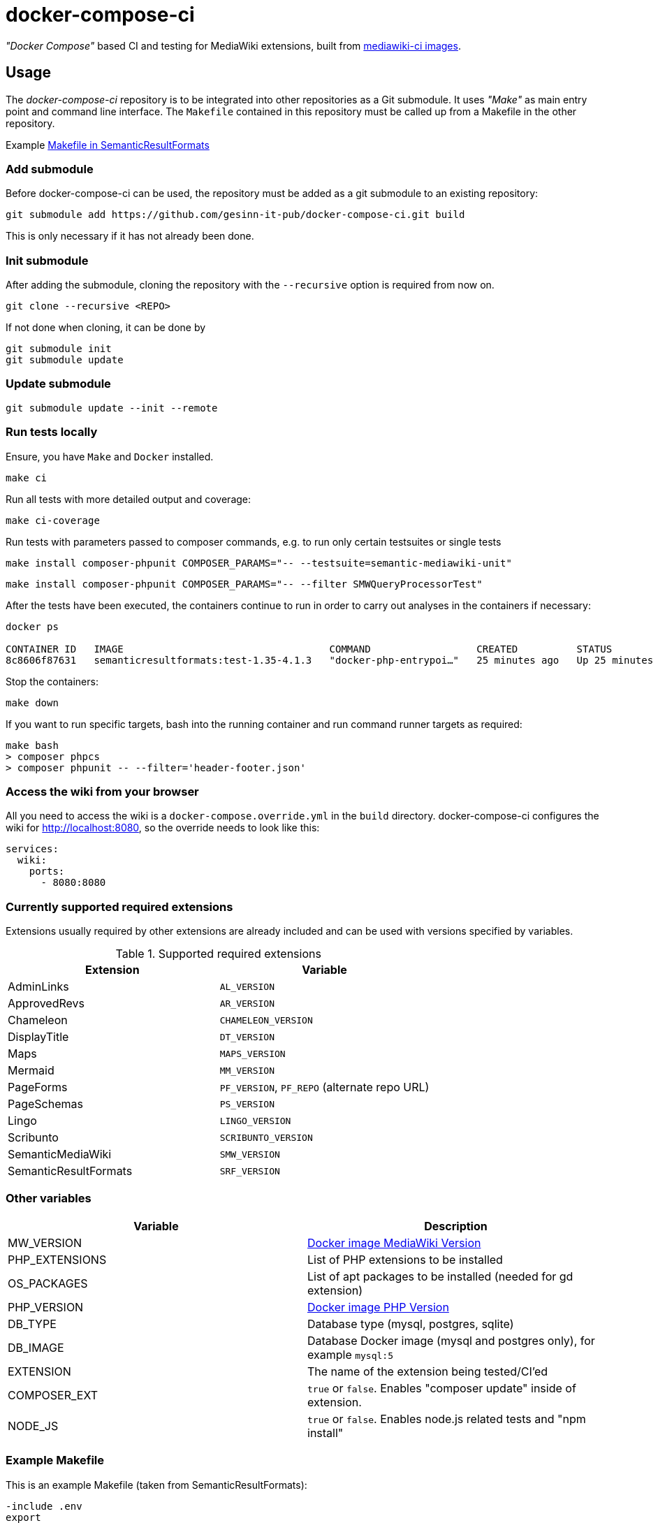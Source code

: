= docker-compose-ci

_"Docker Compose"_ based CI and testing for MediaWiki extensions, built from https://hub.docker.com/r/gesinn/mediawiki-ci/tags[mediawiki-ci images].

== Usage
The _docker-compose-ci_ repository is to be integrated into other repositories as a Git submodule. It uses _"Make"_ as main entry point and command line interface. The `Makefile` contained in this repository must be called up from a Makefile in the other repository.

Example https://github.com/SemanticMediaWiki/SemanticResultFormats/blob/master/Makefile[Makefile in SemanticResultFormats]

=== Add submodule
Before docker-compose-ci can be used, the repository must be added as a git submodule to an existing repository:
----
git submodule add https://github.com/gesinn-it-pub/docker-compose-ci.git build
----
This is only necessary if it has not already been done.

=== Init submodule
After adding the submodule, cloning the repository with the `--recursive` option is required from now on.

----
git clone --recursive <REPO>
----

If not done when cloning, it can be done by

----
git submodule init
git submodule update
----

=== Update submodule
----
git submodule update --init --remote
----

=== Run tests locally
Ensure, you have `Make` and `Docker` installed.

----
make ci
----

Run all tests with more detailed output and coverage:
----
make ci-coverage
----

Run tests with parameters passed to composer commands, e.g. to run only certain testsuites or single tests
----
make install composer-phpunit COMPOSER_PARAMS="-- --testsuite=semantic-mediawiki-unit"
----
----
make install composer-phpunit COMPOSER_PARAMS="-- --filter SMWQueryProcessorTest"
----

After the tests have been executed, the containers continue to run in order to carry out analyses in the containers if necessary:
----
docker ps

CONTAINER ID   IMAGE                                   COMMAND                  CREATED          STATUS          PORTS     NAMES
8c8606f87631   semanticresultformats:test-1.35-4.1.3   "docker-php-entrypoi…"   25 minutes ago   Up 25 minutes   80/tcp    semanticresultformats-sqlite-wiki-1
----

Stop the containers:
----
make down
----

If you want to run specific targets, bash into the running container and run command runner targets as required:
----
make bash
> composer phpcs
> composer phpunit -- --filter='header-footer.json'
----

=== Access the wiki from your browser ===
All you need to access the wiki is a `docker-compose.override.yml` in the `build` directory. docker-compose-ci configures the wiki for http://localhost:8080, so the override needs to look like this:

----
services:
  wiki:
    ports:
      - 8080:8080
----    

=== Currently supported required extensions
Extensions usually required by other extensions are already included and can be used with versions specified by variables.

.Supported required extensions
|===
| Extension | Variable

| AdminLinks | `AL_VERSION`
| ApprovedRevs | `AR_VERSION`
| Chameleon | `CHAMELEON_VERSION`
| DisplayTitle | `DT_VERSION`
| Maps | `MAPS_VERSION`
| Mermaid | `MM_VERSION`
| PageForms | `PF_VERSION`, `PF_REPO` (alternate repo URL)
| PageSchemas | `PS_VERSION`
| Lingo | `LINGO_VERSION`
| Scribunto | `SCRIBUNTO_VERSION`
| SemanticMediaWiki | `SMW_VERSION`
| SemanticResultFormats | `SRF_VERSION`
|===

=== Other variables

|===
| Variable | Description

| MW_VERSION | https://hub.docker.com/r/gesinn/mediawiki-ci/tags[Docker image MediaWiki Version]
| PHP_EXTENSIONS | List of PHP extensions to be installed
| OS_PACKAGES | List of apt packages to be installed (needed for gd extension)
| PHP_VERSION | https://hub.docker.com/r/gesinn/mediawiki-ci/tags[Docker image PHP Version]
| DB_TYPE | Database type (mysql, postgres, sqlite)
| DB_IMAGE | Database Docker image (mysql and postgres only), for example `mysql:5`
| EXTENSION | The name of the extension being tested/CI'ed
| COMPOSER_EXT | `true` or `false`. Enables "composer update" inside of extension.
| NODE_JS | `true` or `false`. Enables node.js related tests and "npm install"
|===

=== Example Makefile
This is an example Makefile (taken from SemanticResultFormats):

[source]
----
-include .env
export

# setup for docker-compose-ci build directory
# delete "build" directory to update docker-compose-ci

ifeq (,$(wildcard ./build/))
    $(shell git submodule update --init --remote)
endif

EXTENSION=SemanticResultFormats

# docker images
MW_VERSION?=1.35
PHP_VERSION?=7.4
DB_TYPE?=sqlite
DB_IMAGE?=""

# extensions
SMW_VERSION?=4.1.3
PF_VERSION ?= 5.5.1
SFS_VERSION ?= 4.0.0-beta
MM_VERSION ?= 3.1.0

# composer
# Enables "composer update" inside of extension
COMPOSER_EXT?=true

# nodejs
# Enables node.js related tests and "npm install"
# NODE_JS?=true

# check for build dir and git submodule init if it does not exist
include build/Makefile
----
